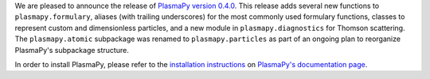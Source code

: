 .. title: PlasmaPy v0.4.0 release
.. slug: plasmapy-v0_4_0-release
.. date: 2020-08-11 18:00:00 UTC+00:00
.. author: Nick Murphy
.. tags: plasmapy, release
.. category: release
.. link: 
.. description: Release of PlasmaPy version 0.4.0
.. type: text

We are pleased to announce the release of `PlasmaPy version 0.4.0
<https://docs.plasmapy.org/en/stable/whatsnew/0.4.0.html>`_.  This
release adds several new functions to ``plasmapy.formulary``, aliases
(with trailing underscores) for the most commonly used formulary
functions, classes to represent custom and dimensionless particles,
and a new module in ``plasmapy.diagnostics`` for Thomson scattering.
The ``plasmapy.atomic`` subpackage was renamed to
``plasmapy.particles`` as part of an ongoing plan to reorganize
PlasmaPy's subpackage structure.

In order to install PlasmaPy, please
refer to the `installation instructions
<http://docs.plasmapy.org/en/stable/install.html>`_ on `PlasmaPy's
documentation page <http://docs.plasmapy.org/>`_.
